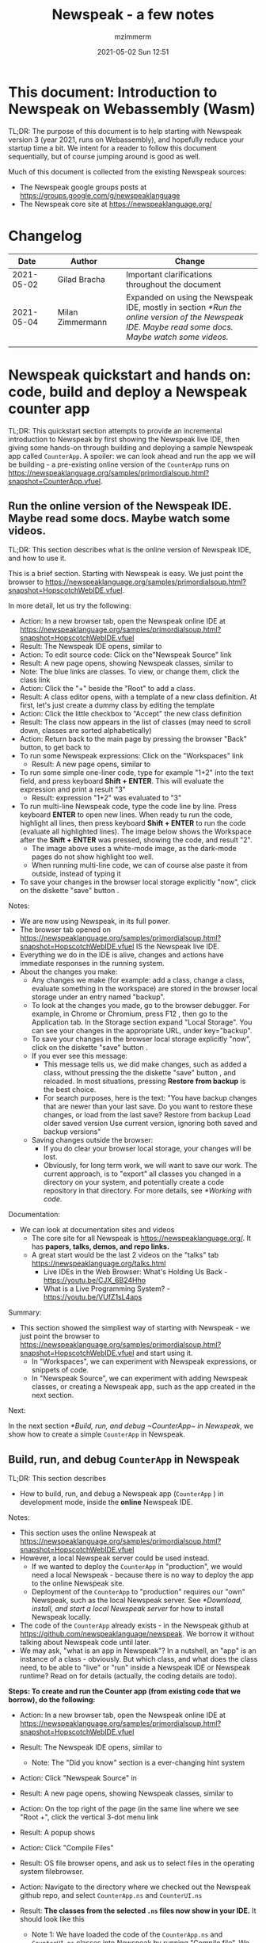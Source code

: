 #+STARTUP: showall
#+STARTUP: hidestars
#+OPTIONS: H:5 num:t tags:t toc:t timestamps:t
#+LAYOUT: post
#+AUTHOR: mzimmerm
#+DATE: 2021-05-02 Sun 12:51
#+TITLE: Newspeak - a few notes
#+DESCRIPTION: Running, not yet published notes on Newspeak
#+TAGS: newspeak programming
#+CATEGORIES: category-newspeak category-blog category-programming

* This document: Introduction to Newspeak on Webassembly (Wasm)

TL;DR: The purpose of this document is to help starting with Newspeak version 3 (year 2021, runs on Webassembly), and hopefully reduce your startup time a bit. We intent for a reader to follow this document sequentially, but of course jumping around is good as well.

Much of this document is collected from the existing Newspeak sources:

- The Newspeak google groups posts at https://groups.google.com/g/newspeaklanguage
- The Newspeak core site at https://newspeaklanguage.org/


* Changelog

|       Date |   | Author           |   | Change                                                                                                                                  |
|------------+---+------------------+---+-----------------------------------------------------------------------------------------------------------------------------------------|
| 2021-05-02 |   | Gilad Bracha     |   | Important clarifications throughout the document                                                                                        |
| 2021-05-04 |   | Milan Zimmermann |   | Expanded on using the Newspeak IDE, mostly in section [[*Run the online version of the Newspeak IDE. Maybe read some docs. Maybe watch some videos.]]           |
|            |   |                  |   |                                                                                                                                         |

  
* Newspeak quickstart and hands on: code, build and deploy a Newspeak counter app

TL;DR: This quickstart section attempts to provide an incremental introduction to Newspeak by first showing the Newspeak live IDE, then giving some hands-on through building and deploying a sample Newspeak app called ~CounterApp~. A spoiler: we can look ahead and run the app we will be building - a pre-existing online version of the ~CounterApp~ runs on https://newspeaklanguage.org/samples/primordialsoup.html?snapshot=CounterApp.vfuel. 

** Run the online version of the Newspeak IDE. Maybe read some docs. Maybe watch some videos. 

TL;DR: This section describes what is the online version of Newspeak IDE, and how to use it.

This is a brief section. Starting with Newspeak is easy. We just point the browser to https://newspeaklanguage.org/samples/primordialsoup.html?snapshot=HopscotchWebIDE.vfuel.

In more detail, let us try the following:

- Action: In a new browser tab, open the Newspeak online IDE at https://newspeaklanguage.org/samples/primordialsoup.html?snapshot=HopscotchWebIDE.vfuel
- Result: The Newspeak IDE opens, similar to
  [[file:img/newspeak---a-few-notes.org-newspeak-ide-start.png]]
- Action: To edit source code: Click on the"Newspeak Source" link
  [[file:img/newspeak---a-few-notes.org-go-to-newspeak-source.png]]
- Result: A new page opens, showing Newspeak classes, similar to
  [[file:img/newspeak---a-few-notes.org-newspeak-source.png]]
- Note: The blue links are classes. To view, or change them, click the class link 
- Action: Click the "+" beside the "Root" to add a class.
- Result: A class editor opens, with a template of a new class definition. At first, let's just create a dummy class by editing the template
  [[file:img/newspeak---a-few-notes.org-newspeak-source-defining-a-new-class.png]]
- Action: Click the little checkbox to "Accept" the new class definition
  [[file:img/newspeak---a-few-notes.org-accept-image.png]]
- Result: The class now appears in the list of classes (may need to scroll down, classes are sorted alphabetically)
  [[file:img/newspeak---a-few-notes.org-my-new-class-now-added.png]]
- Action: Return back to the main page by pressing the browser "Back" button, to get back to
  [[file:img/newspeak---a-few-notes.org-newspeak-ide-start.png]]
- To run some Newspeak expressions: Click on the "Workspaces" link
  [[file:img/newspeak---a-few-notes.org-go-to-workspaces.png]]
  - Result: A new page opens, similar to
    [[file:img/newspeak---a-few-notes.org-workspaces.png]]
- To run some simple one-liner code, type for example "1+2" into the text field, and press keyboard *Shift + ENTER*. This will evaluate the expression and print a result "3"
  - Result: expression "1+2" was evaluated to "3"
    [[file:img/newspeak---a-few-notes.org-workspaces-expression.png]]
- To run multi-line Newspeak code, type the code line by line. Press keyboard *ENTER* to open new lines. When ready tu run the code, highlight all lines, then press keyboard *Shift + ENTER* to run the code (evaluate all highlighted lines). The image below shows the Workspace after the *Shift + ENTER* was pressed, showing the code, and result "2".
      [[file:img/newspeak---a-few-notes.org-workspaces-multiline-expression.png]]
  - The image above uses a white-mode image, as the dark-mode pages do not show highlight too well.
  - When running multi-line code, we can of course alse paste it from outside, instead of typing it
- To save your changes in the browser local storage explicitly "now", click on the diskette "save" button [[file:img/newspeak---a-few-notes.org-save-button.png]].
  
Notes:

- We are now using Newspeak, in its full power.
- The browser tab opened on https://newspeaklanguage.org/samples/primordialsoup.html?snapshot=HopscotchWebIDE.vfuel IS the Newspeak live IDE.
- Everything we do in the IDE is alive, changes and actions have immediate responses in the running system.
- About the changes you make:
  - Any changes we make (for example: add a class, change a class,
    evaluate something in the workspace) are stored in the browser
    local storage under an entry named "backup".
  - To look at the changes you made, go to the browser debugger.
    For example, in Chrome or Chromium, press F12 , then go to the Application tab.
    In the Storage section expand "Local Storage".
    You can see your changes in the appropriate URL, under key="backup".
  - To save your changes in the browser local storage explicitly "now", click on the diskette "save" button [[file:img/newspeak---a-few-notes.org-save-button.png]].
  - If you ever see this message:
    [[file:img/newspeak---a-few-notes.org-message-restore-from-backup.png]]
    - This message tells us, we did make changes, such as added a class, without pressing the the diskette "save" button [[file:img/newspeak---a-few-notes.org-save-button.png]], and reloaded. In most situations, pressing *Restore from backup* is the best choice.
    - For search purposes, here is the text: "You have backup changes that are newer than your last save. Do you want to restore these changes, or load from the last save? Restore from backup  Load older saved version Use current version, ignoring both saved and backup versions"
  - Saving changes outside the browser:
    - If you do clear your browser local storage, your changes will be lost.
    - Obviously, for long term work, we will want to save our work. The current approach, is to "export" all classes you changed in a directory on your system, and potentially create a code repository in that directory. For more details, see [[*Working with code]]. 

Documentation:

- We can look at documentation sites and videos
  - The core site for all Newspeak is https://newspeaklanguage.org/. It has *papers, talks, demos, and repo links.*
  - A great start would be the last 2 videos on the "talks" tab https://newspeaklanguage.org/talks.html
    - Live IDEs in the Web Browser: What's Holding Us Back - https://youtu.be/CJX_6B24Hho
    - What is a Live Programming System? - https://youtu.be/VUfZ1sL4aps

Summary:

- This section showed the simpliest way of starting with Newspeak - we just point the browser to https://newspeaklanguage.org/samples/primordialsoup.html?snapshot=HopscotchWebIDE.vfuel and start using it.
  - In "Workspaces", we can experiment with Newspeak expressions, or snippets of code.
  - In "Newspeak Source", we can experiment with adding Newspeak classes, or creating a Newspeak app, such as the app created in  the next section.   
    
Next:

In the next section [[*Build, run, and debug ~CounterApp~ in Newspeak]], we show how to create a simple ~CounterApp~ in Newspeak.

** Build, run, and debug ~CounterApp~ in Newspeak

TL;DR: This section describes 

- How to build, run, and debug a Newspeak app (~CounterApp~ ) in development mode, inside the *online* Newspeak IDE. 

Notes: 

- This section uses the online Newspeak at https://newspeaklanguage.org/samples/primordialsoup.html?snapshot=HopscotchWebIDE.vfuel
- However, a local Newspeak server could be used instead.
  - If we wanted to deploy the ~CounterApp~ in "production", we would need a local Newspeak - because there is no way to deploy the app to the online Newspeak site.
  - Deployment of the  ~CounterApp~ to "production" requires our "own" Newspeak, such as the local Newspeak server. See [[*Download, install, and start a local Newspeak server]] for how to install Newspeak locally.
- The code of the ~CounterApp~ already exists - in the Newspeak github at https://github.com/newspeaklanguage/newspeak. We borrow it without talking about Newspeak code until later.
- We may ask, "what is an app in Newspeak"? In a nutshell, an "app" is an instance of a class - obviously. But which class, and what does the class need, to be able to "live" or "run" inside a Newspeak IDE or Newspeak runtime? Read on for details (actually, the coding details are todo).

*Steps: To create and run the Counter app (from existing code that we borrow), do the following:*

- Action: In a new browser tab, open the Newspeak online IDE at https://newspeaklanguage.org/samples/primordialsoup.html?snapshot=HopscotchWebIDE.vfuel
- Result: The Newspeak IDE opens, similar to [[file:img/newspeak---a-few-notes.org-newspeak-ide-start.png]]
  - Note: The "Did you know" section is a ever-changing hint system
- Action: Click "Newspeak Source" in [[file:img/newspeak---a-few-notes.org-go-to-newspeak-source.png]] 
- Result: A new page opens, showing Newspeak classes, similar to [[file:img/newspeak---a-few-notes.org-newspeak-source.png]]

- Action: On the top right of the page (in the same line where we see
  "Root +", click the vertical 3-dot menu link [[file:img/newspeak---a-few-notes.org-3-vertical-dots.png]]
- Result: A popup  [[file:img/newspeak---a-few-notes.org-compile-files.png]] shows

- Action: Click "Compile Files" 
- Result: OS file browser opens, and ask us to select files in the operating system filebrowser. 
- Action: Navigate to the directory where we checked out the Newspeak github repo, and select ~CounterApp.ns~ and ~CounterUI.ns~
- Result: *The classes from the selected ~.ns~ files now show in your IDE.* It should look like this [[file:img/newspeak---a-few-notes.org-counter-classes.png]]
  - Note 1: We have loaded the code of the  ~CounterApp.ns~ and
    ~CounterUI.ns~ classes into Newspeak by running "Compile
    file". We could add the classes through the IDE by
    clicking on the "+" button
    [[file:img/newspeak---a-few-notes.org-root-plus-button.png]] and
    typing code in. We
    choose to load pre-existing files at the moment to concentrate on the process, not the code.
   
  - Note 2: Click on the ~CounterApp~ or ~CounterUI~ link. This shows the corresponding class. 
  - Note 3: The ~CounterApp~ shows links to ~[deploy] [configuration]
    [run] [debug]~. Why do only the "app" classes such as ~CounterApp~ (and no other classes) show the ~[deploy] [configuration] [run] [debug]~ links in the Newspeak IDE? That is because the "app" classes represent a runnable Newspeak application.
  - *Question: What makes a Newspeak class a "runnable Newspeak application"?. todo*
- Action: To save your changes in the browser local storage explicitly "now", click on the diskette "save" button [[file:img/newspeak---a-few-notes.org-save-button.png]]

- Result: Our changes are stored in the browser local storage.

- Action: Click on the [run] link beside the  ~CounterApp~. This runs the code in the app (specifically, the ~CounterUI~ code). The code presents a counter (integer), and 3 buttons, which actions are to "increment", "decrement" and "reset" the counter. 
- Result: The counter app opens and runs in the same browser tab; it should look like this:  [[file:img/newspeak---a-few-notes.org-counter-app-running.png]]
- Action: click on "increment"
- Result: counter increments by one.
- Note: We can click [debug] instead of [run] and a debugger will open.


Summary: 

- We have shown how to build, run, and debug, a Newspeak app ~CounterApp~ in "development mode", inside a Newspeak IDE. 
- A browser tab opened on https://newspeaklanguage.org/samples/primordialsoup.html?snapshot=HopscotchWebIDE.vfuel IS the Newspeak IDE.
- *We are now running or debugging the CounterApp in Newspeak online IDE! (in "development mode")* 
- Newspeak online is similar to (but we dare say superior to) running, in "development mode", a Java, Android or Flutter application in IntelliJ, Eclipse, Visual Studio, Atom, Emacs, vi, or any IDE.  

Next: 

- Let's pretend the CounterApp is useful, useable, and production ready.
- How do we deploy it for us to use it as a browser app "in production mode"? Read the [[*Deploy the CounterApp into the local Newspeak server]] section.

** Download, install, and start a local Newspeak server

TL;DR: This section describes:

- How to download, install, and start a *local Newspeak server*.
- Then pointing a browser to http://localhost:8080/primordialsoup.html?snapshot=HopscotchWebIDE.vfuel runs the local version of Newspeak IDE (in the browser)

Assumptions and notes: 

- If Python is installed on our system, running the serve.sh script that comes with
  the download will start a server. You can always start a server of
  your choice instead.
- We can potentially skip this section. However, if we want to deploy a Newspeak app such as the ~CounterApp~, this section is needed.  

*Steps: To download, install, and start using a local Newspeak server as IDE, do the following:*

- Action: Go to https://newspeaklanguage.org/downloads.html
- Result: Opens the download page 
- Action: Click on "For all platforms", download and unzip https://github.com/newspeaklanguage/newspeaklanguage.github.io/raw/master/servable.zip to the directory from which you want to serve, for example ~$HOME/software/newspeak/my-serve-http~
- Result: Files extracted in directory ~$HOME/software/newspeak/my-serve-http/servable~
  - Note:   The file ~$HOME/software/newspeak/my-serve-http/servable/server.py~ defines the port on which the Newspeak server runs. The port is set to 8080. Edit the file and change port if needed.
- Action: Start the Newspeak server 
  #+begin_src shell
    # The directory just above "servable" must be the directory
    # where we saved the zip file, see above.
    # The zip has the "servable" node in it.
    # todo: change the instructions to curl in.
    cd $HOME/software/newspeak/my-serve-http/servable
    chmod u+x serve.sh
    ./serve.sh
  #+end_src
- Result: "serving at port 8080"
- Action: Navigate browser to http://localhost:8080/primordialsoup.html?snapshot=HopscotchWebIDE.vfuel
- Result: Opens the locally hosted Newspeak IDE, similar to
  [[file:img/newspeak---a-few-notes.org-local-ide.png]]
  - Note: This is exactly the same as the online version. We can now start editing Newspeak code by clicking on the "Newspeak Source" link.

Summary: 

- In this section we installed the local Newspeak server, and started using the served Newspeak IDE.

Next: [[*Deploy the CounterApp into the local Newspeak server]]

** Deploy the CounterApp into the local Newspeak server

TL;DR: This section describes 

- How to deploy the ~CounterApp~, created in the section [[*Build, run, and debug ~CounterApp~ in Newspeak]], into the local Newspeak server.
- That the deployment consists of creating a deployable file, ~CounterApp.vfuel~, and placing it in the running local Newspeak server.
- How to run ~CounterApp~ from the local Newspeak server.
  
Assumptions and notes: 

- we will create the deployable file, ~CounterApp.vfuel~ in the online Newspeak at https://newspeaklanguage.org/samples/primordialsoup.html?snapshot=HopscotchWebIDE.vfuel 
- *However, apps can NOT be deployed to the online version, since
  that would require write access to the newspeak web site. We can do the coding online (as described above), but the actual deployment has to be done into a Newspeak system we control.*
- So, we assume we already installed the local Newspeak server in [[*Download, install, and start a local Newspeak server]].* The deployable file, ~CounterApp.vfuel~, will be deployed into the local Newspeak server.

*Steps: To create the deployable file, ~CounterApp.vfuel~ and deploy it to the local Newspeak, do the following:*

- Still in the "Newspeak Source" similar to [[file:img/newspeak---a-few-notes.org-newspeak-source.png]], 

- Action: In the class list, find the ~CounterApp~, and click on the [deploy] to the right of the "CounterApp"
- Result: a popup showing deployment options: [[file:img/newspeak---a-few-notes.org-click-deploy-on-counter-app.png]]
- Action: Select ~asVictoryFuelWithMirrors~. We choose the option 'asVictoryFuelWithMirrors' if our app uses the GUI (there's some mirror dependency in the UI) and 'asVictoryFuel' otherwise.
- Result: After a long wait, a file named ~CounterApp.vfuel~ is created, and asked to be saved.
- Action: Save the file ~CounterApp.vfuel~ on our disk to the directory where local Newspeak was deployed - for example ~$HOME/software/newspeak/my-serve-http/servable~
- Result: The counter app is now deployed to the local Newspeak server.
- Action: In a new browser tab, navigate to the local Newspeak server at http://localhost:8080/primordialsoup.html?snapshot=CounterApp.vfuel
- Result: In the new tab, the "locally deployed" ~CounterApp~ is now running
  [[file:img/newspeak---a-few-notes.org-counter-app-local-run.png]]

Summary: 

- In this section, using online Newspeak, we built our "Newspeak production deployable" file ~CounterApp.vfuel~, and deployed it to the local Newspeak version at http://localhost:8080/primordialsoup.html?snapshot=CounterApp.vfuel.

Next: This is the end of coding, building and running the ~CounterApp~

* Newspeak on Webassembly (Wasm) - installation methods

TL;DR There are several methods of installing Newspeak. This section is describing them. Initially, we should probably consider [[install-method-1][Install method 1]] (use Newspeak online) or [[install-method-2][Install method 2]] (download and start a local Newspeak webserver). 

** Simple methods to install and run Newspeak

*** <<install-method-1>> Install method 1: No installation or setup, run Newspeak online (*Recommended for a quick start*)

TL;DR: This section describes the simplest setup - in fact, this method requires no setup. 

- Action: Navigate your browser to Newspeak online at https://newspeaklanguage.org/samples/primordialsoup.html?snapshot=HopscotchWebIDE.vfuel, 
- Result: You should see a page similar to this

[[file:img/newspeak---a-few-notes.org-newspeak-ide-start.png]]


Notes:

- By using this page, you are now using the Newspeak IDE
- Click on "Newspeak Source" to see and edit code.
- Your changes will be stored in browser local storage.

*** <<install-method-2>> Install method 2: Download and start a local version of Newspeak webserver

This method is described in detail in the "hands on" section todo link 

** Advanced methods to install and run Newspeak 

*** <<install-method-3>> Install method 3: Setup a local Newspeak webserver from code on Github.

The method is described in the "Just in Case" section in https://github.com/newspeaklanguage/newspeak.

*** <<install-method-4>> Install method 4: Download or setup a local Electron version of Newspeak on Linux

In this method, we can either dowload the available versions for Windows and Mac, see https://newspeaklanguage.org/downloads.html, section "Dowloadable IDE App". 

We can also buiild it ourselves. 

Electron is basically Chromium underneath. It's just set up to read from a page that's built in to the app. So no server needs to be started. It starts with starting the app.

An advantage of Electron that I have seen is a better integration with OS File access dialogs.  It doesn't insist on using a downloads directory for everything (and while browsers let you set the directory, they don't let you change it on the fly, on a file-by-file basis).

*** <<install-method-5>> Install method 5: Manual setup which will produce an equivalent of [[install-method-2][Install method 2]] 

As this method produces an equivalent that is already downloadable, this is only if we want to dig in more details, but not going all the way to doing all the steps in [[install-method-3][Install method 3]].

If the build isn't working for you there is one option that hasn't been discussed, which is relevant to Linux folk who don't have an Electron app. You can get the web IDE vfuel file at:

https://newspeaklanguage.org/samples/HopscotchWebIDE.vfuel 

BUT ... this isn't enough because you need a bunch more stuff, such as primordialsoup.html, primordialsoup.js, primordialsoup.wasm.
If you run that, you'll find that you also need a longish list of .png files for the various images used by the IDE. Here they are (proably a few that are no longer used too).

accept16px.png				hsHistoryDownImage.png
accept16pxDown.png			hsHistoryImage.png
accept16pxOver.png			hsHistoryOutImage.png
arrowGreenLeft.png			hsHistoryOverImage.png
arrowGreenRight.png			hsHomeDownImage.png
arrowOrangeLeft.png			hsHomeImage.png
cancel16px.png				hsHomeOutImage.png
cancel16pxDown.png			hsHomeOverImage.png
cancel16pxOver.png			hsNewDownImage.png
classPresenterImage.png			hsNewImage.png
classUnknownImage.png			hsNewOutImage.png
clearImage.png				hsNewOverImage.png
conflictRed.png				hsRefreshDownImage.png
disclosureClosedImage.png		hsRefreshImage.png
disclosureMinusImage.png		hsRefreshOutImage.png
disclosureOpenImage.png			hsRefreshOverImage.png
disclosurePlusImage.png			hsReorderDownImage.png
disclosureTransitionImage.png		hsReorderImage.png
downloadImage.png			hsReorderOutImage.png
editImage.png				hsReorderOverImage.png
findImage.png				hsToolsDownImage.png
findSquareLeftDownImage.png		hsToolsImage.png
findSquareLeftImage.png			hsToolsOutImage.png
findSquareLeftOutImage.png		hsToolsOverImage.png
findSquareLeftOverImage.png		itemBothOverride.png
helpImage.png				itemDeleteImage.png
hsAddDownImage.png			itemMenuImage.png
hsAddImage.png				itemReferencesImage.png
hsAddOutImage.png			itemSubOverride.png
hsAddOverImage.png			itemSuperOverride.png
hsBackDownImage.png			languageJS.png
hsBackImage.png				languageM.png
hsBackOutImage.png			languageNewspeak3.png
hsBackOverImage.png			languageSmalltalk.png
hsCollapseDownImage.png			menu16px.png
hsCollapseImage.png			menu16pxDown.png
hsCollapseOutImage.png			menu16pxOver.png
hsCollapseOverImage.png			menuButtonImage.png
hsDropdownDownImage.png			metaMenuDownImage.png
hsDropdownImage.png			metaMenuImage.png
hsDropdownOutImage.png			metaMenuOutImage.png
hsDropdownOverImage.png			metaMenuOverImage.png
hsExpandDownImage.png			operateMenuDownImage.png
hsExpandImage.png			operateMenuImage.png
hsExpandOutImage.png			operateMenuOutImage.png
hsExpandOverImage.png			operateMenuOverImage.png
hsFindDownImage.png			peekingeye1610.png
hsFindImage.png				privateImage.png
hsFindOutImage.png			protectedImage.png
hsFindOverImage.png			publicImage.png
hsForwardDownImage.png			repositoryGit.png
hsForwardImage.png			repositoryMercurial.png
hsForwardOutImage.png			saveImage.png
hsForwardOverImage.png			tinySubclassResponsibilityImage.png

You can place it all in the directory of your choice and serve from there (the serve.sh script wants it in the repo, in the out directory).
It seems easier to build, but I'm putting it out there.

* TODO Why does only the "app" file have the [deploy] [run] [debug[ links?

This is a todo

* Q&A

Much of this Q&A is sourced or simply pasted from the Newspeak google group posts at https://groups.google.com/g/newspeaklanguage

** TODO Working with code

todo

** How would I build and deploy a "Hello world" application?

TL;DR: For a detail description of building and running a Newspeak app, read the section [[*Newspeak quickstart and hands on: code, build and deploy a Newspeak counter app]]

The text below is a general introduction.

How would I go about building and running a "Hello world" application? I know I can create a class, in the browser IDE .. ok .. but from there, how to I "create and deploy the application" so I end up with something like the ToDo app ... hmm, I should probably do my homework and study it, but any high level notes on that?

*Two options to build an app*

1) Easy but flakey. There is a 'deploy' option that the IDE displays
   for apps.  It's buggy and slow, but mostly works if you are
   prepared to wait a ridiculous amount of time, and tolerate the fact
   that the app will be too large due to bugs in the serialization
   code :-(. We need to fix that, but you can deploy apps that way,
   especially if they are small. You choose the option
   'asVictoryFuelWithMirrors' if your app uses the GUI (there's some,
   probably gratuitous, mirror dependency in the UI)  and 'asVictoryFuel' otherwise.
   - Details:  where is the deploy button. Go to 'Newspeak source code". Look at HopscotchWebIDE class (it's the one app pre-loaded in the system). You'll see the deploy link in two places. In the Root namespace itself - if your window is wide enough, it will show on the same line as the link for the class. If you open the class, it will be at the top, to the right of the class name.

2) Slightly more complex, but works better. You use a script that runs the C version of the PSoup VM to do  the deployment. THis is faster, more reliable and produces smaller deployments. 

In either case, .vfuel file is produced.  Assuming you are running Newspeak using option 1 (a local server, [[install-method-1]]), you can then serve that file and run your app. A proper writeup describing this will take a bit longer.

*Deployment of the app*

This .vfuel can then be deployed into a (locally installed) Newspeak server, see [[install-method-1]].

** In the IDE (browser), how do I save my changes?

Newspeak doesn't have an image. So what do I actually do to develop software? I mean, I presume I run a copy of Newspeak somehow, and start adding classes to it. But then where / how do my additions get saved if there isn't an image? When I've added a couple of classes to a running Newspeak environment, I presume they don't just disappear when I switch my computer off? So where do they go? Or where do I put them?

There are several options:

1) You can do nothing, and all your changes will be preserved in web browser local storage as backup. 
2) You can press the save icon (the one just to the left of the search pane at the top) and all the changes you've made will be saved in web browser local storage.
     I'll explain below how (a) and (b) differ.
3) You can save top level classes to files (gasp; yes, it hurts me as much as it hurts you), and reload them explicitly if the system is restarted for whatever reason.

Each has pros and cons. For example, until we integrate source control into the IDE (similar to what we used to do in Squeak Smalltalk based system) you have to save files by hand so you can save them under source control. Saving files is also more explicitly under your control, and avoids any potential problems due to bugs/misunderstanding of the save/backup system. 

On the other hand, option (b) means that you don't have to save individual top level classes. You just press the save button periodically, as you might in an image. It won't save your state, but it will save your code. Bear in mind that the web-based system is young and will crash occasionally, but also that the system saves your changes as backup regardless of whether you saved explicitly. So not saving isn't a real concern.

How does the save/backup system work? On restart, we check to see if there are any changes and/or any saved versions. If a saved version exists, we check if there are any subsequent unsaved changes. If not, we use the saved version.  If there are unsaved changes, a dialog will come up asking you how to proceed. It will offer three choices: restore from backup (getting you back to where you were), use last saved version, or use the current version, ergo the version from distribution you are using.

There are a few caveats - a few classes are exempt from this discipline due to bootstrap issues (things like KernelForPrimordialSoup and HopscotchWebIDE). If you tamper with these - save the class explicitly! Also, web storage can surprise you on mobile platforms, where things can be thrown out after a certain amount of time (7 days on iOS?) and the system as a whole may exhibit bugs.

** Why to refresh the online IDE?

Why will you refresh? Apart from the odd crash, the more common problem is the performance issues that have been discussed in this forum in December/January. Basically, we have an unresolved problem that the system slows down painfully under prolonged/heavy use. Refreshing and loading from backup works fairly well for small values of well  Obviously unacceptable as you lose IDE state (debuggers, workspace/inspector contents, unsaved editors, presenter state such as what method presenters are expanded or collapsed) but it's better than an unresponsive (sluggish to dead) system.


* TODO SECTIONS NOT READY. IGNORE FOR NOW 

** TODO Structure of paragraphs

TL;DR: This section describes 

- 

Assumptions: 

- 

Notes:

- 

*Steps: To achieve YYYYY, do the following:*


- Action: 
- Result:  
- Can contain:
  - Question: What makes a Newspeak class a "runnable Newspeak application"?. todo 
  - Note: 


Summary: 

- 

Next: 

** TODO Newspeak terms:

- ~.vfuel~ :: Files with this extension are essentially "deployable applications in wasm". They can be deployed by copying them into the running Newspeak web server. todo - this is not quite correct.

  
** TODO Newspeak syntax

*** Comments ~(* comment *)~ 

Code like ~(* comment *)~ is a comment. We use this in our examples, but sometimes, we just say ~( .. code here .. )~ - the latter would not compile.

*** Class definition
#+begin_src 

#+end_src

*** Definitions in Newspeak have syntax similar to ~someName = ( .. code here ..)~

In any Newspeak code, we will quickly discover syntax segments such as ~someName = ( .. code here ..)~. The text below is somewhat vague, and somewhat incorrect, but should help orienting us in Newspeak code.

Note that the brackets ~(~ and ~)~ can be all inline, on lines by itself, or combined on one line for readability - whitespace is ignored during parsing.

At all places, such syntax is a definition of something: *a library*, *a class*, *a class initializer slots* (members)  *a method* etc.

Note that for example for class definition, there may be multiple sections, such as  ~someName = ( .. code here ..)( .. other code here ..)~

**** Class definition examples:

***** Class definition:

#+begin_src
class RGBCar = ()()
#+end_src

From the specs: the above also defines a constructor : Class definitions create a *class factory object* that can produce instances of the class. The factory object *supports at least one message* that produces new instances. This is known as the *primary factory method*. By default, it is called new.

***** A commented class definition:

#+begin_src
class RGBCar = (
  (* instance initializer: inits slots and runs initializer code*)
)(
  (* class body: defines instance methods or inner classes *)
):(
  (* class methods are in a group after : *)
)
#+end_src

What is initializer code? It is code that runs first before class instances are "returned" (visible) to context.

***** Class definition with uninitialized slot:

#+begin_src
class RGBCar = ( |rgbColor. numWheels.| )()
#+end_src

***** Class definition with initialized slot:

#+begin_src
class RGBCar = ( |rgbColor = "Blue". numWheels = 4. | )()
#+end_src

***** Class definition with uninitialized slot followed by some code:

#+begin_src
class RGBCar = ( |rgbColor.| rgbColor = "Blue". )()
#+end_src

***** Class definition defining a constructor which allow parameters passing:

#+begin_src
class RGBCar rgbColoe: aRgbcolor = (
  |rgbColor ::= aRgbColor.| (* ::= means mutable. immutable would be just = *)
)(
)
#+end_src

 
**** Instance method definition examples:

#+begin_src
class RGBCar = (
  | rgbColor = "Blue".
    numWheels = 4.
  |
)(
  public color = ^rgbColor.
  public commentColor: aComment = ( ^ rgbColor, aComment ). (* comma is string concatenator! *)
)

#+end_src
**** TODO A somewhat full flegded example of declaring *a library*, *a class*, *a class initializer slots* (members)  *a method* etc.

Note that classes can be nested. Library is just a class with nested classes.

#+begin_src 

class CarLibrary = (
    (* library initializer would usually be empty*)
  )
  (
    class RGBCar = (
      (*slots and initializer code*)
    )(
      (* instance methods or inner classes *)
    ):(
      (* class methods are in a group after : *)
    )
  )
:
(
)
#+end_src

**** TODO Instance Method definition examples:

Note: Method definition is normally called method definition. But let us keep the same term, definition.

Methods are defined in the second code section 
#+begin_src
class 


#+end_src

*** 



